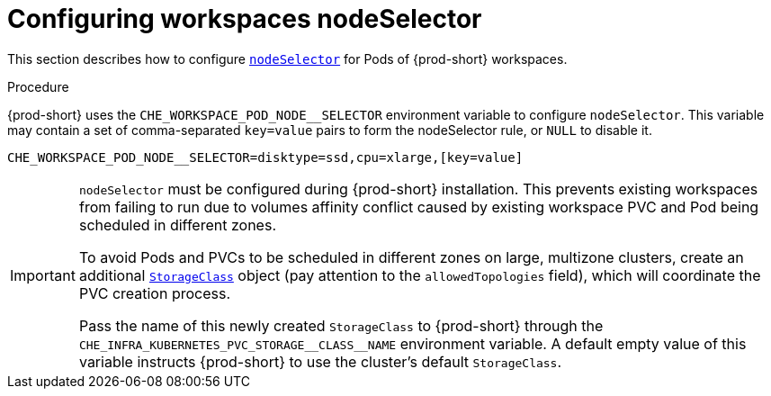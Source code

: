 :navtitle: Configuring workspaces nodeSelector
:keywords: installation-guide, configuring-workspaces-nodeselector
:page-aliases: installation-guide:configuring-workspaces-nodeselector

[id="configuring-workspaces-nodeselector"]
= Configuring workspaces nodeSelector

This section describes how to configure link:https://kubernetes.io/docs/concepts/scheduling-eviction/assign-pod-node/[`nodeSelector`] for Pods of {prod-short} workspaces.

.Procedure

{prod-short} uses the `CHE_WORKSPACE_POD_NODE__SELECTOR` environment variable to configure `nodeSelector`. This variable may contain a set of comma-separated `key=value` pairs to form the nodeSelector rule, or `NULL` to disable it.

----
CHE_WORKSPACE_POD_NODE__SELECTOR=disktype=ssd,cpu=xlarge,[key=value]
----

[IMPORTANT]
====
`nodeSelector` must be configured during {prod-short} installation. This prevents existing workspaces from failing to run due to volumes affinity conflict caused by existing workspace PVC and Pod being scheduled in different zones.

To avoid Pods and PVCs to be scheduled in different zones on large, multizone clusters, create an additional link:https://kubernetes.io/docs/concepts/storage/storage-classes/[`StorageClass`] object (pay attention to the `allowedTopologies` field), which will coordinate the PVC creation process.

Pass the name of this newly created `StorageClass` to {prod-short} through the `+CHE_INFRA_KUBERNETES_PVC_STORAGE__CLASS__NAME+` environment variable. A default empty value of this variable instructs {prod-short} to use the cluster's default `StorageClass`.
====
